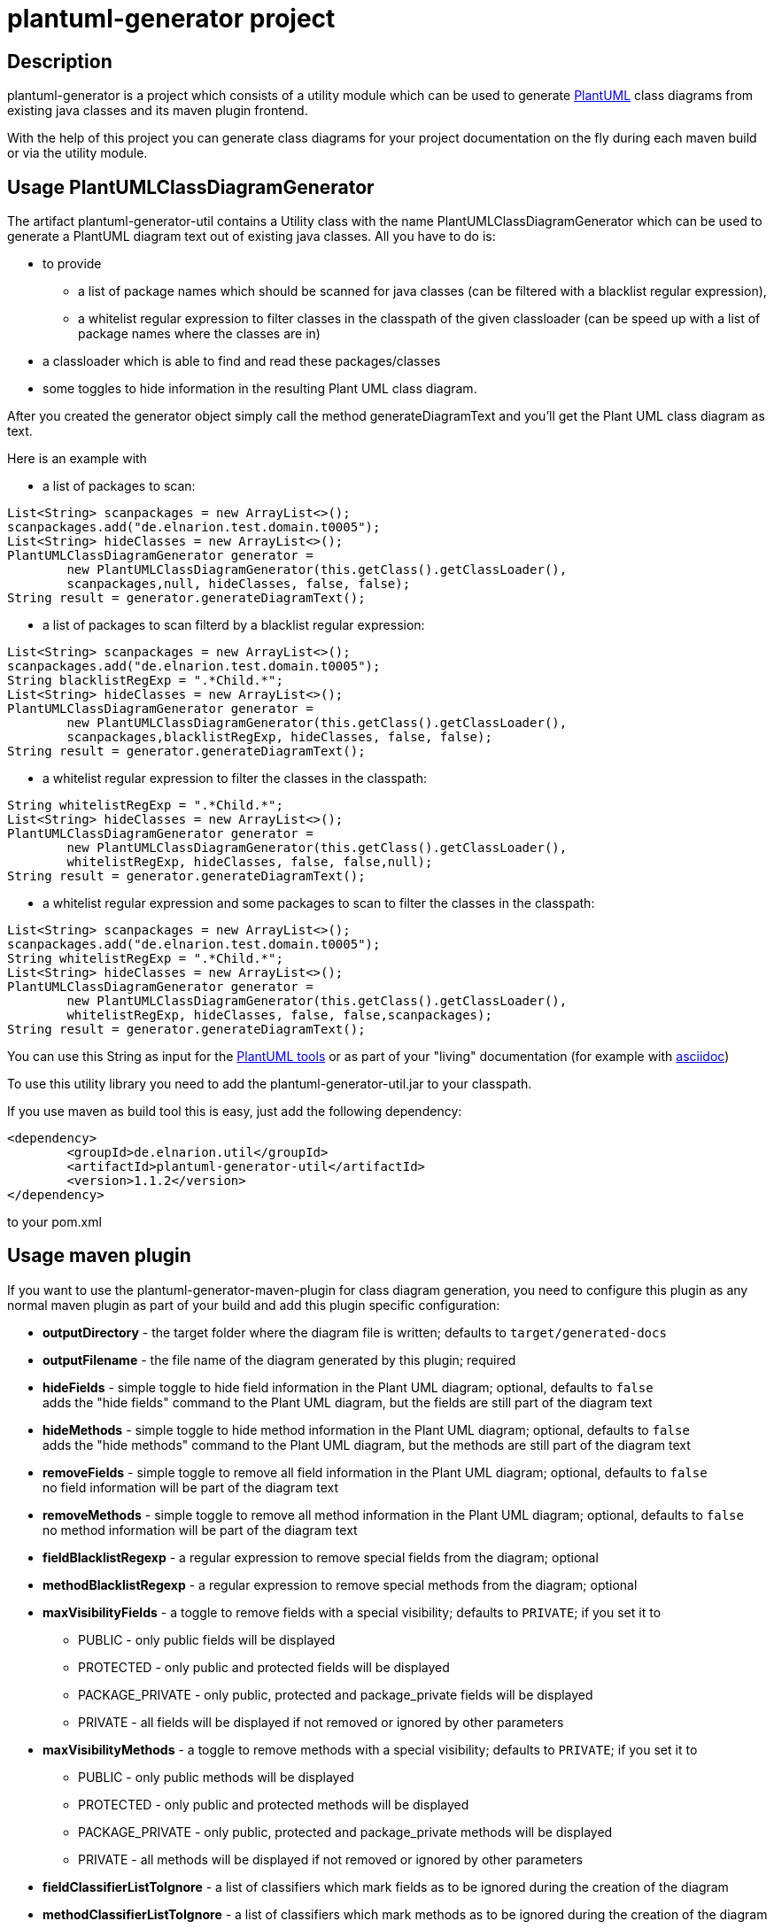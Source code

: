 = plantuml-generator project

== Description 

plantuml-generator is a project which consists of a utility module which can be 
used to generate link:http://plantuml.com/[PlantUML] class diagrams from existing 
java classes and its maven plugin frontend.

With the help of this project you can generate class diagrams for your project
documentation on the fly during each maven build or via the utility module.

== Usage PlantUMLClassDiagramGenerator

The artifact plantuml-generator-util contains a Utility class with the name
PlantUMLClassDiagramGenerator which can be used to generate a PlantUML diagram
text out of existing java classes. All you have to do is:

* to provide 
** a list of package names which should be scanned for java classes 
(can be filtered with a blacklist regular expression),
** a whitelist regular expression to filter classes in the classpath 
of the given classloader (can be speed up with a list of package names 
where the classes are in) 
* a classloader which is able to find and read these packages/classes 
* some toggles to hide information in the resulting Plant UML class diagram. 

After you created the generator object
simply call the method generateDiagramText and you'll get the Plant UML
class diagram as text.

.Here is an example with 

* a list of packages to scan: 

[source,java]
----
List<String> scanpackages = new ArrayList<>();
scanpackages.add("de.elnarion.test.domain.t0005");
List<String> hideClasses = new ArrayList<>();
PlantUMLClassDiagramGenerator generator = 
	new PlantUMLClassDiagramGenerator(this.getClass().getClassLoader(), 
	scanpackages,null, hideClasses, false, false);
String result = generator.generateDiagramText();
----

* a list of packages to scan filterd by a blacklist regular expression: 

[source,java]
----
List<String> scanpackages = new ArrayList<>();
scanpackages.add("de.elnarion.test.domain.t0005");
String blacklistRegExp = ".*Child.*";
List<String> hideClasses = new ArrayList<>();
PlantUMLClassDiagramGenerator generator = 
	new PlantUMLClassDiagramGenerator(this.getClass().getClassLoader(), 
	scanpackages,blacklistRegExp, hideClasses, false, false);
String result = generator.generateDiagramText();
----

* a whitelist regular expression to filter the classes in the classpath:

[source,java]
----
String whitelistRegExp = ".*Child.*";
List<String> hideClasses = new ArrayList<>();
PlantUMLClassDiagramGenerator generator = 
	new PlantUMLClassDiagramGenerator(this.getClass().getClassLoader(), 
	whitelistRegExp, hideClasses, false, false,null);
String result = generator.generateDiagramText();
----

* a whitelist regular expression and some packages to scan to filter 
the classes in the classpath:

[source,java]
----
List<String> scanpackages = new ArrayList<>();
scanpackages.add("de.elnarion.test.domain.t0005");
String whitelistRegExp = ".*Child.*";
List<String> hideClasses = new ArrayList<>();
PlantUMLClassDiagramGenerator generator = 
	new PlantUMLClassDiagramGenerator(this.getClass().getClassLoader(), 
	whitelistRegExp, hideClasses, false, false,scanpackages);
String result = generator.generateDiagramText();
----


You can use this String as input for the link:http://plantuml.com/starting[PlantUML tools]
or as part of your "living" documentation 
(for example with link:http://asciidoc.org/[asciidoc])


To use this utility library you need to add the plantuml-generator-util.jar 
to your classpath. 

If you use maven as build tool this is easy, just add the following dependency:
[source, xml]
----
<dependency>
	<groupId>de.elnarion.util</groupId>
	<artifactId>plantuml-generator-util</artifactId>
	<version>1.1.2</version>
</dependency>		
----
to your pom.xml

== Usage maven plugin

If you want to use the plantuml-generator-maven-plugin for class diagram generation,
you need to configure this plugin as any normal maven plugin as part of your build and 
add this plugin specific configuration:


* *outputDirectory* -  
  the target folder where the diagram file is written; defaults to ``target/generated-docs``
* *outputFilename* - 
  the file name of the diagram generated by this plugin; required
* *hideFields* -
  simple toggle to hide field information in the Plant UML diagram; optional, defaults to ``false`` +
  adds the "hide fields" command to the Plant UML diagram, but the fields are still part of the diagram text
* *hideMethods* - 
  simple toggle to hide method information in the Plant UML diagram; optional, defaults to ``false`` +
  adds the "hide methods" command to the Plant UML diagram, but the methods are still part of the diagram text
* *removeFields* -
  simple toggle to remove all field information in the Plant UML diagram; optional, defaults to ``false`` +
  no field information will be part of the diagram text
* *removeMethods* - 
  simple toggle to remove all method information in the Plant UML diagram; optional, defaults to ``false`` +
  no method information will be part of the diagram text
* *fieldBlacklistRegexp* -
  a regular expression to remove special fields from the diagram; optional
* *methodBlacklistRegexp* -
  a regular expression to remove special methods from the diagram; optional
* *maxVisibilityFields* -
  a toggle to remove fields with a special visibility; defaults to ``PRIVATE``; if you set it to
  ** PUBLIC - only public fields will be displayed
  ** PROTECTED - only public and protected fields will be displayed
  ** PACKAGE_PRIVATE - only public, protected and package_private fields will be displayed
  ** PRIVATE - all fields will be displayed if not removed or ignored by other parameters
* *maxVisibilityMethods* -
  a toggle to remove methods with a special visibility; defaults to ``PRIVATE``; if you set it to
  ** PUBLIC - only public methods will be displayed
  ** PROTECTED - only public and protected methods will be displayed
  ** PACKAGE_PRIVATE - only public, protected and package_private methods will be displayed
  ** PRIVATE - all methods will be displayed if not removed or ignored by other parameters
* *fieldClassifierListToIgnore* -
  a list of classifiers which mark fields as to be ignored during the creation of the diagram
* *methodClassifierListToIgnore* -
  a list of classifiers which mark methods as to be ignored during the creation of the diagram
* *scanPackages* -
  a string list of all packages which should be used to generate the class diagram; 
  required in conjunction with the blacklist regular expression and optional with the
  whitelist regular expression
* *whitelistRegexp* - a regular expression to filter all classes in the classpath which 
should be part of the diagram (processing can be speed up with the scanPackages 
configuration); optional +
if a whitelist regular expression is configured the blacklist regular expression is ignored!
* *blacklistRegexp* - a regular expression to remove classes from the list of classes in the 
diagram - works only if the configuration parameter scanPackages is not empty and no 
whitelist regular expression is defined; optional
* *hideClasses* -
  a string list of all classes which should be hidden in the resultign class diagram; optional
* *enableAsciidocWrapper* - a boolean which defines if the generated diagram should be wrapped
by an asciidoc diagram block - default is ``false``; optional;
* *asciidocDiagramName* - the name of the diagram in the asciidoc diagram block - 
default is outputFilename + "." + asciidocDiagramImageType;optional
(only used when enableAsciidocWrapper is true);
* *asciidocDiagramImageFormat* - the image format (png/svg/latex etc.) - default is ``png``; optional
(only used when enableAsciidocWrapper is true);
* *asciidocDiagramBlockDelimiter* - defines the block delimiter of the  
asciidoc diagram block - default is ``----``; optional 
(only used when enableAsciidocWrapper is true);
* *addJPAAnnotations* - a boolean to express if JPA-annotations should be shown in
the diagram; optional - Default ``false``
  
.Here are some configuration examples:

* with a simple package to scan:

[source, xml]
----
<plugin>
  <artifactId>plantuml-generator-maven-plugin</artifactId>
  <groupId>de.elnarion.maven</groupId>
  <version>1.1.2</version>
  <executions>
	<execution>
		<id>generate-simple-diagram</id>
		<goals>
			<goal>generate</goal>
		</goals>
		<phase>generate-test-sources</phase>
		<configuration>
			<outputFilename>testdiagram1.txt</outputFilename>
			<scanPackages>
				<scanPackage>
				some.package.to.process
				</scanPackage>
			</scanPackages>
		</configuration>
	</execution>
  </executions>
</plugin>
----

* with a simple package to scan reduced by a blacklist regular expression:

[source, xml]
----
<plugin>
  <artifactId>plantuml-generator-maven-plugin</artifactId>
  <groupId>de.elnarion.maven</groupId>
  <version>1.1.2</version>
  <executions>
	<execution>
		<id>generate-simple-diagram</id>
		<goals>
			<goal>generate</goal>
		</goals>
		<phase>generate-test-sources</phase>
		<configuration>
			<outputFilename>testdiagram1.txt</outputFilename>
			<scanPackages>
				<scanPackage>
				some.package.to.process
				</scanPackage>
			</scanPackages>
			<blacklistRegexp>.*TestClass.*</blacklistRegexp>
		</configuration>
	</execution>
  </executions>
</plugin>
----


* with a whitelist regular expression:

[source, xml]
----
<plugin>
  <artifactId>plantuml-generator-maven-plugin</artifactId>
  <groupId>de.elnarion.maven</groupId>
  <version>1.1.2</version>
  <executions>
	<execution>
		<id>generate-simple-diagram</id>
		<goals>
			<goal>generate</goal>
		</goals>
		<phase>generate-test-sources</phase>
		<configuration>
			<outputFilename>testdiagram1.txt</outputFilename>
			<whitelistRegexp>.*TestClass.*</whitelistRegexp>
		</configuration>
	</execution>
  </executions>
</plugin>
----

* with a whitelist regular expression filtered by a list of 
packages to scan:

[source, xml]
----
<plugin>
  <artifactId>plantuml-generator-maven-plugin</artifactId>
  <groupId>de.elnarion.maven</groupId>
  <version>1.1.2</version>
  <executions>
	<execution>
		<id>generate-simple-diagram</id>
		<goals>
			<goal>generate</goal>
		</goals>
		<phase>generate-test-sources</phase>
		<configuration>
			<outputFilename>testdiagram1.txt</outputFilename>
			<scanPackages>
				<scanPackage>
				some.package.to.process
				</scanPackage>
			</scanPackages>
			<whitelistRegexp>.*TestClass.*</whitelistRegexp>
		</configuration>
	</execution>
  </executions>
</plugin>
----


* with multiple packages to scan, some classes, all methods 
and all fields to hide:

[source, xml]
----
<plugin>
  <artifactId>plantuml-generator-maven-plugin</artifactId>
  <groupId>de.elnarion.maven</groupId>
  <version>1.1.2</version>
  <executions>
	<execution>
		<id>generate-simple-diagram</id>
		<goals>
			<goal>generate</goal>
		</goals>
		<phase>generate-test-sources</phase>
		<configuration>
			<outputDirectory>/tmp</outputDirectory>
			<outputFilename>testdiagram1.txt</outputFilename>
			<scanPackages>
				<scanPackage>
				some.package.to.process
				</scanPackage>
				<scanPackage>
				second.package.to.process
				</scanPackage>
			</scanPackages>
			<hideFields>true</hideFields>
			<hideMethods>true</hideMethods>
			<hideClasses>
				<hideClass>
				some.package.to.process.TestClass
				</hideClass>
				<hideClass>
				second.package.to.process.TestClass2
				</hideClass>
			</hideClasses>
		</configuration>
	</execution>
  </executions>
</plugin>
----

* with a whitelist regular expression wrapped as asciidoc diagram block:

[source, xml]
----
<plugin>
  <artifactId>plantuml-generator-maven-plugin</artifactId>
  <groupId>de.elnarion.maven</groupId>
  <version>1.1.2</version>
  <executions>
	<execution>
		<id>generate-simple-diagram</id>
		<goals>
			<goal>generate</goal>
		</goals>
		<phase>generate-test-sources</phase>
		<configuration>
			<outputFilename>testdiagram1.txt</outputFilename>
			<whitelistRegexp>.*TestClass.*</whitelistRegexp>
			<enableAsciidocWrapper>true</enableAsciidocWrapper>
		</configuration>
	</execution>
  </executions>
</plugin>
----


== Licensing

This software is licensed under the http://www.apache.org/licenses/LICENSE-2.0.html[Apache Licence, Version 2.0]. 
Note that plantuml-generator has several dependencies which are not licensed under the 
Apache License. 
Note that using plant-uml-generator comes without any (legal) warranties.

== Versioning

This project uses sematic versioning. 
For more information refer to http://semver.org/[semver].

== Changelog

This plugin has a dedicated 
link:https://github.com/devlauer/plantuml-generator/blob/master/Changelog.adoc[Changelog].

== Reporting bugs and feature requests

Use GitHub issues to create your issues.

== Source

Latest and greatest source of plantuml-generator can be found on 
https://github.com/devlauer/plantuml-generator[GitHub]. Fork it!
